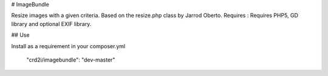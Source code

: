 # ImageBundle

Resize images with a given criteria.
Based on the resize.php class by Jarrod Oberto.
Requires : Requires PHP5, GD library and optional EXIF library.


## Use

Install as a requirement in your composer.yml

    "crd2i/imagebundle": "dev-master"